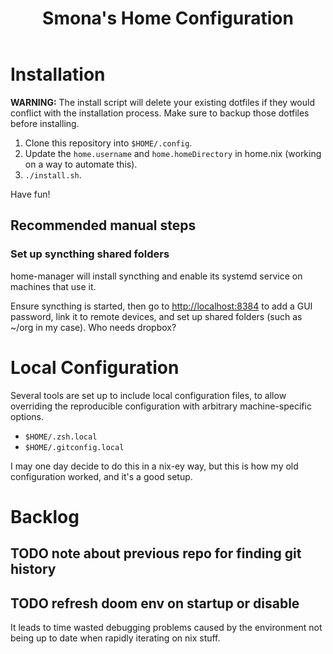 #+title: Smona's Home Configuration

* Installation
*WARNING:* The install script will delete your existing dotfiles if they would
conflict with the installation process. Make sure to backup those dotfiles
before installing.

1. Clone this repository into ~$HOME/.config~.
2. Update the ~home.username~ and ~home.homeDirectory~ in home.nix (working on a way
   to automate this).
3. ~./install.sh~.

Have fun!

** Recommended manual steps
*** Set up syncthing shared folders
home-manager will install syncthing and enable its systemd service on machines
that use it.

Ensure syncthing is started, then go to [[http://localhost:8384][http://localhost:8384]] to add a GUI
password, link it to remote devices, and set up shared folders (such as ~/org in
my case). Who needs dropbox?

* Local Configuration
Several tools are set up to include local configuration files, to allow
overriding the reproducible configuration with arbitrary machine-specific
options.

- ~$HOME/.zsh.local~
- ~$HOME/.gitconfig.local~

I may one day decide to do this in a nix-ey way, but this is how my old
configuration worked, and it's a good setup.

* Backlog
** TODO note about previous repo for finding git history
** TODO refresh doom env on startup or disable
It leads to time wasted debugging problems caused by the environment not being
up to date when rapidly iterating on nix stuff.

